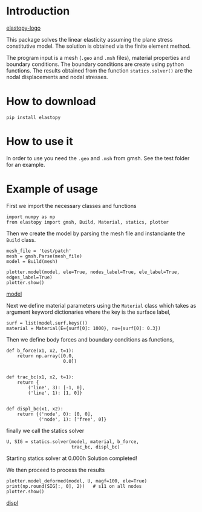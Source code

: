 * Introduction

[[https://cloud.githubusercontent.com/assets/9167399/25065900/38b750a8-21ee-11e7-9a38-a4b1139e97a7.png][elastopy-logo]]

This package solves the linear elasticity assuming the plane stress constitutive model.
The solution is obtained via the finite element method.

The program input is a mesh (=.geo= and =.msh= files), material properties and boundary conditions. 
The boundary conditions are create using python functions.
The results obtained from the function =statics.solver()= are the nodal displacements and nodal stresses.

* How to download

#+BEGIN_SRC shell
pip install elastopy
#+END_SRC
* How to use it

In order to use you need the =.geo= and =.msh= from gmsh. See the test folder for an example.

* Example of usage

First we import the necessary classes and functions

#+BEGIN_SRC ipython :session :exports both :results output drawer
import numpy as np
from elastopy import gmsh, Build, Material, statics, plotter
#+END_SRC

#+RESULTS:
:RESULTS:
:END:

Then we create the model by parsing the mesh file and instanciante the =Build= class.

#+BEGIN_SRC ipython :session :exports both :results output drawer
mesh_file = 'test/patch'
mesh = gmsh.Parse(mesh_file)
model = Build(mesh)

plotter.model(model, ele=True, nodes_label=True, ele_label=True, edges_label=True)
plotter.show()
#+END_SRC

[[https://cloud.githubusercontent.com/assets/9167399/25065913/6cbdd7be-21ee-11e7-97fc-aa3f41cc3871.png][model]]

Next we define material parameters using the =Material= class which takes as argument keyword dictionaries where the key is the surface label,

#+BEGIN_SRC ipython :session :exports both :results output drawer
surf = list(model.surf.keys())
material = Material(E={surf[0]: 1000}, nu={surf[0]: 0.3})
#+END_SRC

#+RESULTS:
:RESULTS:
:END:

Then we define body forces and boundary conditions as functions,

#+BEGIN_SRC ipython :session :exports both :results output drawer
def b_force(x1, x2, t=1):
    return np.array([0.0,
                     0.0])


def trac_bc(x1, x2, t=1):
    return {
        ('line', 3): [-1, 0],
        ('line', 1): [1, 0]}


def displ_bc(x1, x2):
    return {('node', 0): [0, 0],
            ('node', 1): ['free', 0]}
#+END_SRC

#+RESULTS:
:RESULTS:
:END:
finally we call the statics solver

#+BEGIN_SRC ipython :session :exports both :results output drawer
U, SIG = statics.solver(model, material, b_force,
                        trac_bc, displ_bc)
#+END_SRC

#+RESULTS:
:RESULTS:
Starting statics solver at 0.000h Solution completed!
:END:
We then proceed to process the results

#+BEGIN_SRC ipython :session :exports both :results output drawer
plotter.model_deformed(model, U, magf=100, ele=True)
print(np.round(SIG[:, 0], 2))   # s11 on all nodes
plotter.show()
#+END_SRC

[[https://cloud.githubusercontent.com/assets/9167399/25065912/6cbd66a8-21ee-11e7-895c-4e302a9315e6.png][displ]]
